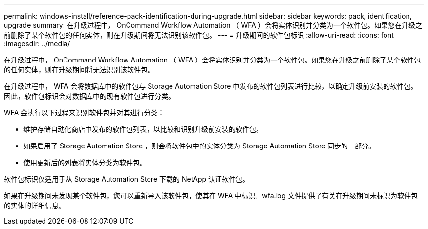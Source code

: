 ---
permalink: windows-install/reference-pack-identification-during-upgrade.html 
sidebar: sidebar 
keywords: pack, identification, upgrade 
summary: 在升级过程中， OnCommand Workflow Automation （ WFA ）会将实体识别并分类为一个软件包。如果您在升级之前删除了某个软件包的任何实体，则在升级期间将无法识别该软件包。 
---
= 升级期间的软件包标识
:allow-uri-read: 
:icons: font
:imagesdir: ../media/


[role="lead"]
在升级过程中， OnCommand Workflow Automation （ WFA ）会将实体识别并分类为一个软件包。如果您在升级之前删除了某个软件包的任何实体，则在升级期间将无法识别该软件包。

在升级过程中， WFA 会将数据库中的软件包与 Storage Automation Store 中发布的软件包列表进行比较，以确定升级前安装的软件包。因此，软件包标识会对数据库中的现有软件包进行分类。

WFA 会执行以下过程来识别软件包并对其进行分类：

* 维护存储自动化商店中发布的软件包列表，以比较和识别升级前安装的软件包。
* 如果启用了 Storage Automation Store ，则会将软件包中的实体分类为 Storage Automation Store 同步的一部分。
* 使用更新后的列表将实体分类为软件包。


软件包标识仅适用于从 Storage Automation Store 下载的 NetApp 认证软件包。

如果在升级期间未发现某个软件包，您可以重新导入该软件包，使其在 WFA 中标识。wfa.log 文件提供了有关在升级期间未标识为软件包的实体的详细信息。
